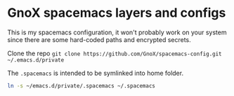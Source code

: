 * GnoX spacemacs layers and configs

This is my spacemacs configuration, it won't probably work on your system since
there are some hard-coded paths and encrypted secrets.

Clone the repo =git clone https://github.com/GnoX/spacemacs-config.git ~/.emacs.d/private=

The ~.spacemacs~ is intended to be symlinked into home folder.

#+begin_src sh
ln -s ~/emacs.d/private/.spacemacs ~/.spacemacs
#+end_src

